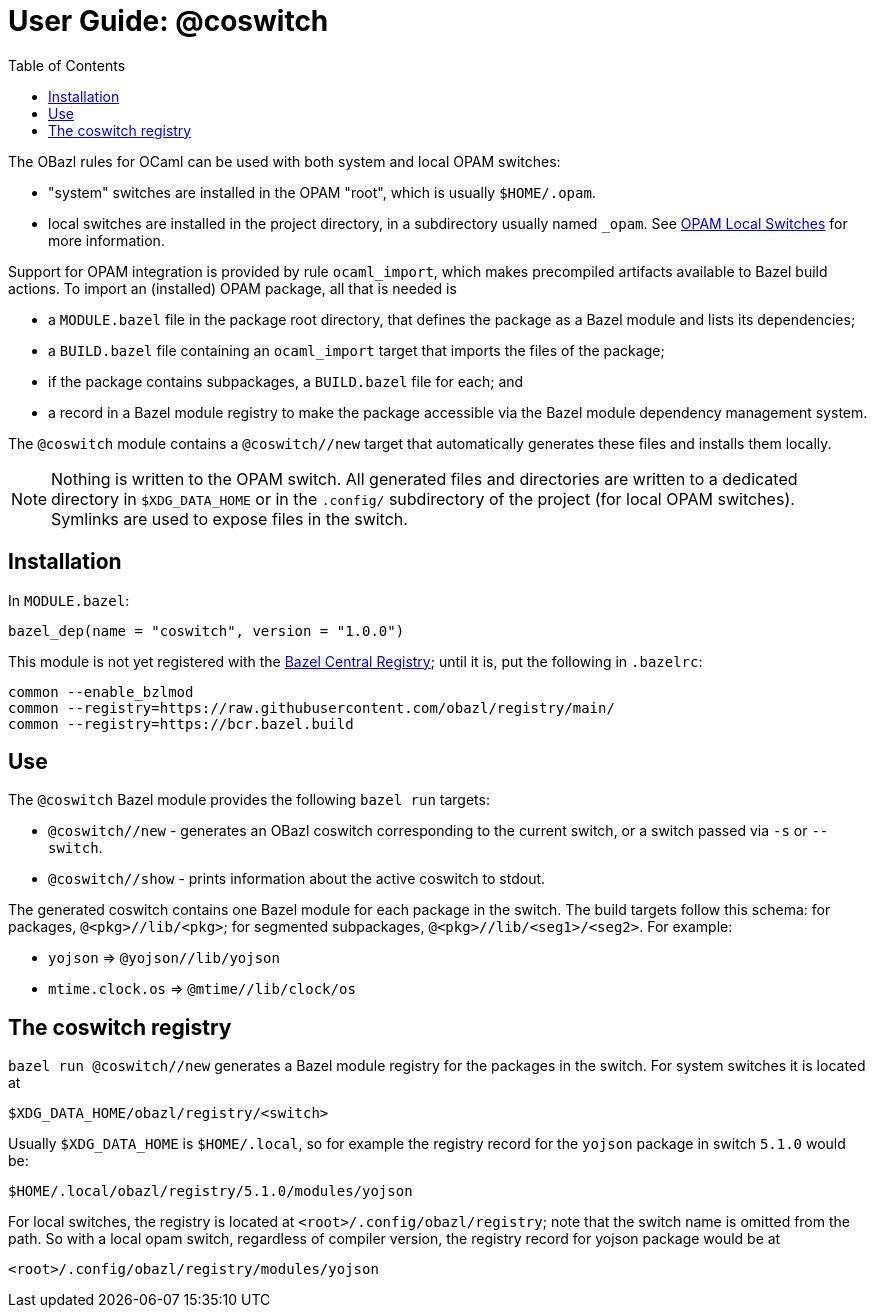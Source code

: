= User Guide: @coswitch
:page-permalink: /:path/index.html
:page-layout: page_tools_opam
:page-pkg: tools_opam
:page-doc: ug
:page-otags: [opam,tools]
:page-keywords: notes, tips, cautions, warnings, admonitions
:page-last_updated: June 16, 2022
:page-toc: True
:toc:

// * link:opam-overview[OPAM Overview]
// * link:coswitches[OPAM Switches & OBazl Coswitches]: seamless OPAM integration

// * link:opam-configuration[OPAM configuration]
// * link:local-switches[OPAM Local Switches]
// * link:opam-interrogation[Interrogating OPAM configurations]

The OBazl rules for OCaml can be used with both system and local OPAM switches:

* "system" switches are installed in the OPAM "root", which is usually `$HOME/.opam`.
* local switches are installed in the project directory, in a subdirectory usually named `_opam`.  See link:https://opam.ocaml.org/blog/opam-local-switches/[OPAM Local Switches] for more information.

Support for OPAM integration is provided by rule `ocaml_import`, which
makes precompiled artifacts available to Bazel build actions. To
import an (installed) OPAM package, all that is needed is

* a `MODULE.bazel` file in the package root directory, that defines
  the package as a Bazel module and lists its dependencies;
* a `BUILD.bazel` file containing an `ocaml_import` target that imports the files of the package;
* if the package contains subpackages, a `BUILD.bazel` file for each; and
* a record in a Bazel module registry to make the package accessible via the Bazel module dependency management system.

The `@coswitch` module contains a `@coswitch//new` target that
automatically generates these files and installs them locally.

NOTE: Nothing is written to the OPAM switch. All generated files and directories are written to a dedicated directory in `$XDG_DATA_HOME` or in the `.config/` subdirectory of the project (for local OPAM switches). Symlinks are used to expose files in the switch.

== Installation

In `MODULE.bazel`:

    bazel_dep(name = "coswitch", version = "1.0.0")

This module is not yet registered with the
link:https://bcr.bazel.build[Bazel Central Registry]; until it is, put
the following in `.bazelrc`:

----
common --enable_bzlmod
common --registry=https://raw.githubusercontent.com/obazl/registry/main/
common --registry=https://bcr.bazel.build
----


== Use

The `@coswitch` Bazel module provides the following `bazel run` targets:

* `@coswitch//new` - generates an OBazl coswitch corresponding to the current switch, or a switch passed via `-s` or `--switch`.
* `@coswitch//show` - prints information about the active coswitch to stdout.

The generated coswitch contains one Bazel module for each package in
the switch. The build targets follow this schema: for packages,
`@<pkg>//lib/<pkg>`; for segmented subpackages,
`@<pkg>//lib/<seg1>/<seg2>`. For example:

* `yojson` => `@yojson//lib/yojson`
* `mtime.clock.os` => `@mtime//lib/clock/os`

== The coswitch registry

`bazel run @coswitch//new` generates a Bazel module registry for the
packages in the switch. For system switches it is located at

    $XDG_DATA_HOME/obazl/registry/<switch>

Usually `$XDG_DATA_HOME` is `$HOME/.local`, so for example the registry record for the `yojson` package in switch `5.1.0` would be:

    $HOME/.local/obazl/registry/5.1.0/modules/yojson

For local switches, the registry is located at
`<root>/.config/obazl/registry`; note that the switch name is omitted
from the path. So with a local opam switch, regardless of compiler
version, the registry record for yojson package would be at

    <root>/.config/obazl/registry/modules/yojson

